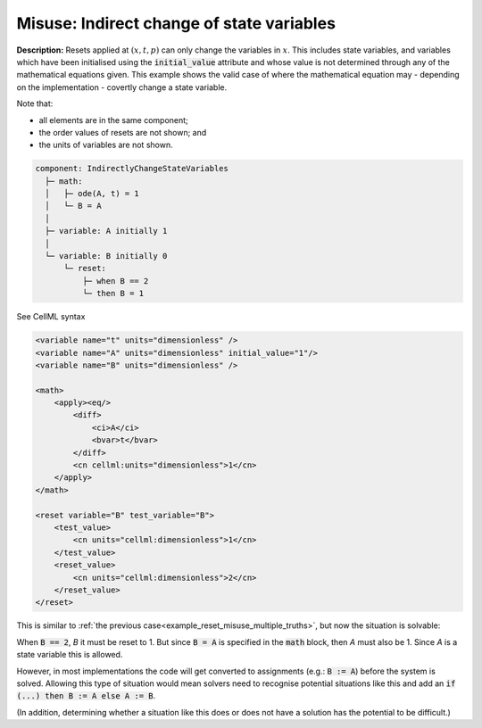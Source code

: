 .. _reset_misuse_indirectlychangestatevars:

Misuse: Indirect change of state variables
------------------------------------------

**Description:** Resets applied at :math:`(x, t, p)` can only change the variables in :math:`x`.
This includes state variables, and variables which have been initialised using the :code:`initial_value` attribute and whose value is not determined through any of the mathematical equations given.
This example shows the valid case of where the mathematical equation may - depending on the implementation - covertly change a state variable.

.. container:: shortlist

    Note that:

    - all elements are in the same component;
    - the order values of resets are not shown; and
    - the units of variables are not shown.

.. code-block:: text

    component: IndirectlyChangeStateVariables
      ├─ math: 
      │   ├─ ode(A, t) = 1
      │   └─ B = A
      │
      ├─ variable: A initially 1
      │
      └─ variable: B initially 0
          └─ reset: 
              ├─ when B == 2
              └─ then B = 1

.. container:: toggle

    .. container:: header

        See CellML syntax

    .. code-block:: xml

        <variable name="t" units="dimensionless" />
        <variable name="A" units="dimensionless" initial_value="1"/>
        <variable name="B" units="dimensionless" />

        <math>
            <apply><eq/>
                <diff>
                    <ci>A</ci>
                    <bvar>t</bvar>
                </diff>
                <cn cellml:units="dimensionless">1</cn>
            </apply>
        </math>

        <reset variable="B" test_variable="B">
            <test_value>
                <cn units="cellml:dimensionless">1</cn>
            </test_value>
            <reset_value>
                <cn units="cellml:dimensionless">2</cn>
            </reset_value>
        </reset>

This is similar to :ref:`the previous case<example_reset_misuse_multiple_truths>`, but now the situation is solvable:

When :code:`B == 2`, *B* it must be reset to 1.
But since :code:`B = A` is specified in the :code:`math` block, then *A* must also be 1.
Since *A* is a state variable this is allowed.

However, in most implementations the code will get converted to assignments (e.g.: :code:`B := A`) before the system is solved.
Allowing this type of situation would mean solvers need to recognise potential situations like this and add an :code:`if (...) then B := A else A := B`.

(In addition, determining whether a situation like this does or does not have a solution has the potential to be difficult.)
